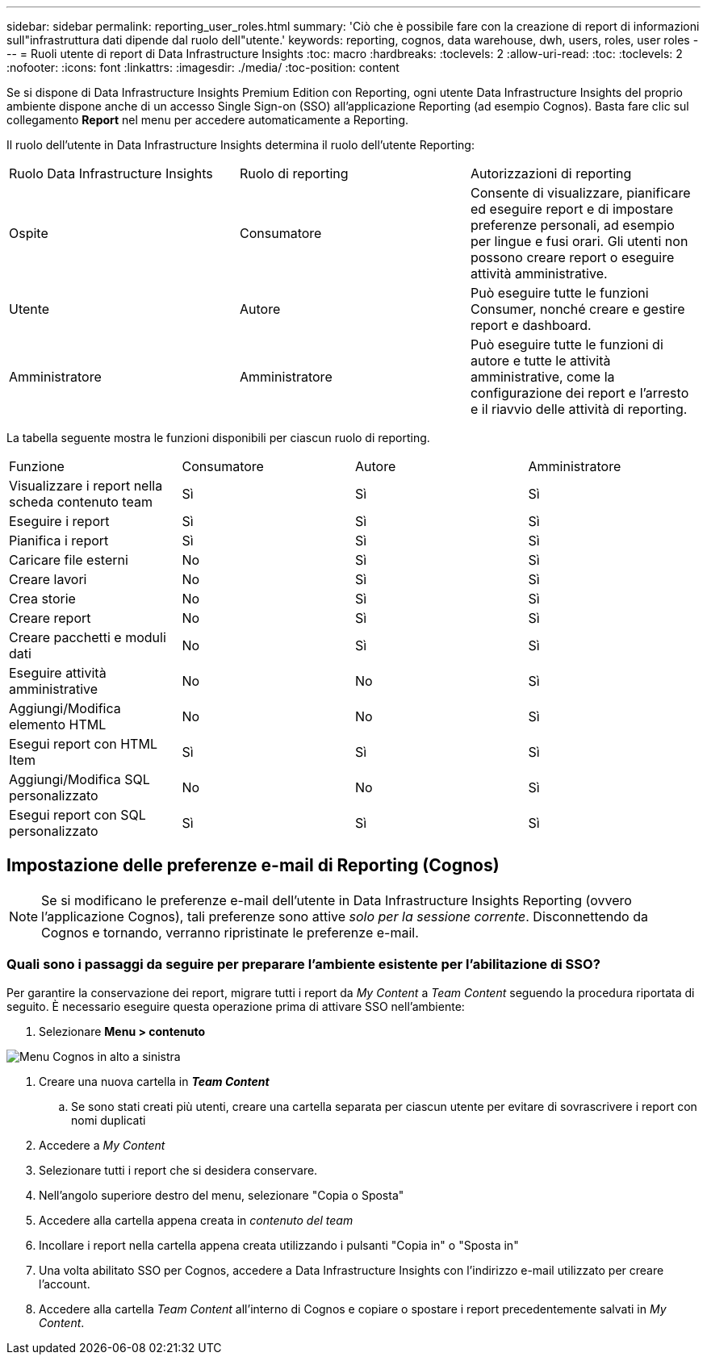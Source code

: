 ---
sidebar: sidebar 
permalink: reporting_user_roles.html 
summary: 'Ciò che è possibile fare con la creazione di report di informazioni sull"infrastruttura dati dipende dal ruolo dell"utente.' 
keywords: reporting, cognos, data warehouse, dwh, users, roles, user roles 
---
= Ruoli utente di report di Data Infrastructure Insights
:toc: macro
:hardbreaks:
:toclevels: 2
:allow-uri-read: 
:toc: 
:toclevels: 2
:nofooter: 
:icons: font
:linkattrs: 
:imagesdir: ./media/
:toc-position: content


[role="lead"]
Se si dispone di Data Infrastructure Insights Premium Edition con Reporting, ogni utente Data Infrastructure Insights del proprio ambiente dispone anche di un accesso Single Sign-on (SSO) all'applicazione Reporting (ad esempio Cognos). Basta fare clic sul collegamento *Report* nel menu per accedere automaticamente a Reporting.

Il ruolo dell'utente in Data Infrastructure Insights determina il ruolo dell'utente Reporting:

|===


| Ruolo Data Infrastructure Insights | Ruolo di reporting | Autorizzazioni di reporting 


| Ospite | Consumatore | Consente di visualizzare, pianificare ed eseguire report e di impostare preferenze personali, ad esempio per lingue e fusi orari. Gli utenti non possono creare report o eseguire attività amministrative. 


| Utente | Autore | Può eseguire tutte le funzioni Consumer, nonché creare e gestire report e dashboard. 


| Amministratore | Amministratore | Può eseguire tutte le funzioni di autore e tutte le attività amministrative, come la configurazione dei report e l'arresto e il riavvio delle attività di reporting. 
|===
La tabella seguente mostra le funzioni disponibili per ciascun ruolo di reporting.

|===


| Funzione | Consumatore | Autore | Amministratore 


| Visualizzare i report nella scheda contenuto team | Sì | Sì | Sì 


| Eseguire i report | Sì | Sì | Sì 


| Pianifica i report | Sì | Sì | Sì 


| Caricare file esterni | No | Sì | Sì 


| Creare lavori | No | Sì | Sì 


| Crea storie | No | Sì | Sì 


| Creare report | No | Sì | Sì 


| Creare pacchetti e moduli dati | No | Sì | Sì 


| Eseguire attività amministrative | No | No | Sì 


| Aggiungi/Modifica elemento HTML | No | No | Sì 


| Esegui report con HTML Item | Sì | Sì | Sì 


| Aggiungi/Modifica SQL personalizzato | No | No | Sì 


| Esegui report con SQL personalizzato | Sì | Sì | Sì 
|===


== Impostazione delle preferenze e-mail di Reporting (Cognos)


NOTE: Se si modificano le preferenze e-mail dell'utente in Data Infrastructure Insights Reporting (ovvero l'applicazione Cognos), tali preferenze sono attive _solo per la sessione corrente_. Disconnettendo da Cognos e tornando, verranno ripristinate le preferenze e-mail.



=== Quali sono i passaggi da seguire per preparare l'ambiente esistente per l'abilitazione di SSO?

Per garantire la conservazione dei report, migrare tutti i report da _My Content_ a _Team Content_ seguendo la procedura riportata di seguito. È necessario eseguire questa operazione prima di attivare SSO nell'ambiente:

. Selezionare *Menu > contenuto*


image:Reporting_Menu.png["Menu Cognos in alto a sinistra"]

. Creare una nuova cartella in *_Team Content_*
+
.. Se sono stati creati più utenti, creare una cartella separata per ciascun utente per evitare di sovrascrivere i report con nomi duplicati


. Accedere a _My Content_
. Selezionare tutti i report che si desidera conservare.
. Nell'angolo superiore destro del menu, selezionare "Copia o Sposta"
. Accedere alla cartella appena creata in _contenuto del team_
. Incollare i report nella cartella appena creata utilizzando i pulsanti "Copia in" o "Sposta in"
. Una volta abilitato SSO per Cognos, accedere a Data Infrastructure Insights con l'indirizzo e-mail utilizzato per creare l'account.
. Accedere alla cartella _Team Content_ all'interno di Cognos e copiare o spostare i report precedentemente salvati in _My Content_.

